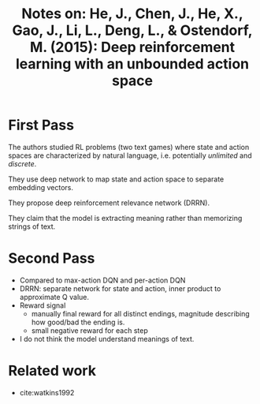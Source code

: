 #+TITLE: Notes on: He, J., Chen, J., He, X., Gao, J., Li, L., Deng, L., & Ostendorf, M. (2015): Deep reinforcement learning with an unbounded action space

* First Pass

  The authors studied RL problems (two text games) where state and
  action spaces are characterized by natural language,
  i.e. potentially /unlimited/ and /discrete/.

  They use deep network to map state and action space to separate
  embedding vectors.

  They propose deep reinforcement relevance network (DRRN).

  They claim that the model is extracting meaning rather than
  memorizing strings of text.

* Second Pass

  - Compared to max-action DQN and per-action DQN
  - DRRN: separate network for state and action, inner product to
    approximate Q value.
  - Reward signal
    - manually final reward for all distinct endings, magnitude
      describing how good/bad the ending is.
    - small negative reward for each step
  - I do not think the model understand meanings of text.

* Related work

  - cite:watkins1992
